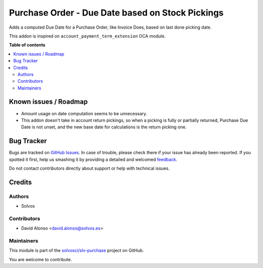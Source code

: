 =================================================
Purchase Order - Due Date based on Stock Pickings
=================================================

.. !!!!!!!!!!!!!!!!!!!!!!!!!!!!!!!!!!!!!!!!!!!!!!!!!!!!
   !! This file is generated by oca-gen-addon-readme !!
   !! changes will be overwritten.                   !!
   !!!!!!!!!!!!!!!!!!!!!!!!!!!!!!!!!!!!!!!!!!!!!!!!!!!!

.. |badge1| image:: https://img.shields.io/badge/maturity-Beta-yellow.png
    :target: https://odoo-community.org/page/development-status
    :alt: Beta
.. |badge2| image:: https://img.shields.io/badge/licence-AGPL--3-blue.png
    :target: http://www.gnu.org/licenses/agpl-3.0-standalone.html
    :alt: License: AGPL-3
.. |badge3| image:: https://img.shields.io/badge/github-solvosci%2Fslv--purchase-lightgray.png?logo=github
    :target: https://github.com/solvosci/slv-purchase/tree/13.0/purchase_order_stock_date_due
    :alt: solvosci/slv-purchase

|badge1| |badge2| |badge3| 

Adds a computed Due Date for a Purchase Order, like Invoice Does, based on
last done picking date.

This addon is inspired on ``account_payment_term_extension`` OCA module.

**Table of contents**

.. contents::
   :local:

Known issues / Roadmap
======================

* Amount usage on date computation seems to be unnecessary.
* This addon doesn't take in account return pickings, so when a picking is
  fully or partially returned, Purchase Due Date is not unset, and the new
  base date for calculations is the return picking one.

Bug Tracker
===========

Bugs are tracked on `GitHub Issues <https://github.com/solvosci/slv-purchase/issues>`_.
In case of trouble, please check there if your issue has already been reported.
If you spotted it first, help us smashing it by providing a detailed and welcomed
`feedback <https://github.com/solvosci/slv-purchase/issues/new?body=module:%20purchase_order_stock_date_due%0Aversion:%2013.0%0A%0A**Steps%20to%20reproduce**%0A-%20...%0A%0A**Current%20behavior**%0A%0A**Expected%20behavior**>`_.

Do not contact contributors directly about support or help with technical issues.

Credits
=======

Authors
~~~~~~~

* Solvos

Contributors
~~~~~~~~~~~~

* David Alonso <david.alonso@solvos.es>

Maintainers
~~~~~~~~~~~

This module is part of the `solvosci/slv-purchase <https://github.com/solvosci/slv-purchase/tree/13.0/purchase_order_stock_date_due>`_ project on GitHub.

You are welcome to contribute.
